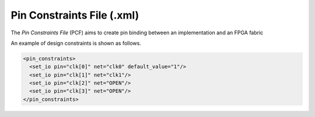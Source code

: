 .. _file_format_pin_constraints_file:

Pin Constraints File (.xml)
---------------------------

The *Pin Constraints File* (PCF) aims to create pin binding between an implementation and an FPGA fabric

An example of design constraints is shown as follows.

.. code-block:: xml

  <pin_constraints>
    <set_io pin="clk[0]" net="clk0" default_value="1"/>
    <set_io pin="clk[1]" net="clk1"/>
    <set_io pin="clk[2]" net="OPEN"/>
    <set_io pin="clk[3]" net="OPEN"/>
  </pin_constraints>

.. option:: pin="<string>"

  The pin name of the FPGA fabric to be constrained, which should be a valid pin defined in OpenFPGA architecture description. Explicit index is required, e.g., ``clk[1:1]``. Otherwise, default index ``0`` will be considered, e.g., ``clk`` will be translated as ``clk[0:0]``.

.. option:: net="<string>"

  The net name of the pin to be mapped, which should be consistent with net definition in your ``.blif`` file. The reserved word ``OPEN`` means that no net should be mapped to a given pin. Please ensure that it is not conflicted with any net names in your ``.blif`` file.

.. option:: default_value="<string>"

  The default value of a net to be constrained. This is mainly used when generating testbenches. Valid value is ``0`` or ``1``. If defined as ``1``, the net is be driven by the inversion of its stimuli.

  .. note:: This feature is mainly used to generate the correct stimuli for some pin whose polarity can be configurable. For example, the ``Reset`` pin of an FPGA fabric may be active-low or active-high depending on its configuration.
